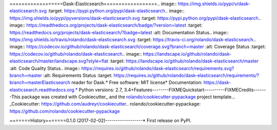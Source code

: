 ==================Dask-Elasticsearch==================.. image:: https://img.shields.io/pypi/v/dask-elasticsearch.svg        :target: https://pypi.python.org/pypi/dask-elasticsearch.. image:: https://img.shields.io/pypi/pyversions/dask-elasticsearch.svg        :target: https://pypi.python.org/pypi/dask-elasticsearch.. image:: https://readthedocs.org/projects/dask-elasticsearch/badge/?version=latest        :target: https://readthedocs.org/projects/dask-elasticsearch/?badge=latest        :alt: Documentation Status.. image:: https://img.shields.io/travis/rolando/dask-elasticsearch.svg        :target: https://travis-ci.org/rolando/dask-elasticsearch.. image:: https://codecov.io/github/rolando/dask-elasticsearch/coverage.svg?branch=master    :alt: Coverage Status    :target: https://codecov.io/github/rolando/dask-elasticsearch.. image:: https://landscape.io/github/rolando/dask-elasticsearch/master/landscape.svg?style=flat    :target: https://landscape.io/github/rolando/dask-elasticsearch/master    :alt: Code Quality Status.. image:: https://requires.io/github/rolando/dask-elasticsearch/requirements.svg?branch=master    :alt: Requirements Status    :target: https://requires.io/github/rolando/dask-elasticsearch/requirements/?branch=masterElasticsearch reader for Dask.* Free software: MIT license* Documentation: https://dask-elasticsearch.readthedocs.org.* Python versions: 2.7, 3.4+Features--------FIXMEQuickstart----------FIXMECredits-------This package was created with Cookiecutter_ and the `rolando/cookiecutter-pypackage`_ project template... _Cookiecutter: https://github.com/audreyr/cookiecutter.. _`rolando/cookiecutter-pypackage`: https://github.com/rolando/cookiecutter-pypackage

=======History=======0.1.0 (2017-02-02)------------------* First release on PyPI.

